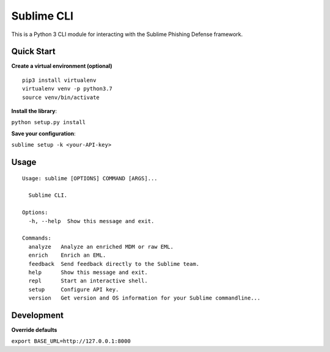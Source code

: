 ================
Sublime CLI
================

.. image:: https://img.shields.io/badge/License-MIT-yellow.svg
    :target: https://opensource.org/licenses/MIT

This is a Python 3 CLI module for interacting with the Sublime Phishing Defense framework.

Quick Start
===========
**Create a virtual environment (optional)**
::

  pip3 install virtualenv
  virtualenv venv -p python3.7
  source venv/bin/activate

**Install the library**:

``python setup.py install``

**Save your configuration**:

``sublime setup -k <your-API-key>``

Usage
=====
::

    Usage: sublime [OPTIONS] COMMAND [ARGS]...

      Sublime CLI.

    Options:
      -h, --help  Show this message and exit.

    Commands:
      analyze   Analyze an enriched MDM or raw EML.
      enrich    Enrich an EML.
      feedback  Send feedback directly to the Sublime team.
      help      Show this message and exit.
      repl      Start an interactive shell.
      setup     Configure API key.
      version   Get version and OS information for your Sublime commandline...

Development
===========
**Override defaults**

``export BASE_URL=http://127.0.0.1:8000``
